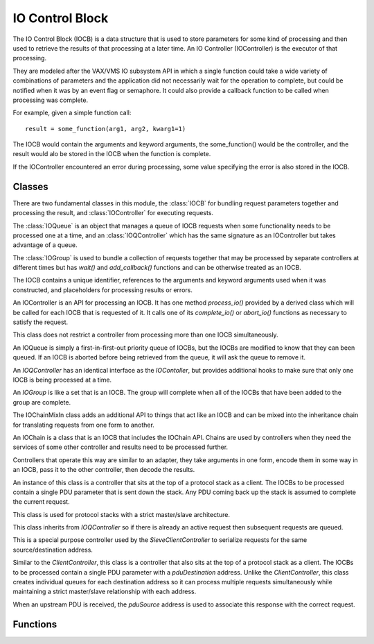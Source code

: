 .. BACpypes IO control block module

.. module:: iocb

IO Control Block
================

The IO Control Block (IOCB) is a data structure that is used to store parameters
for some kind of processing and then used to retrieve the results of that
processing at a later time.  An IO Controller (IOController) is the executor
of that processing.

They are modeled after the VAX/VMS IO subsystem API in which a single function
could take a wide variety of combinations of parameters and the application
did not necessarily wait for the operation to complete, but could be notified
when it was by an event flag or semaphore.  It could also provide a callback
function to be called when processing was complete.

For example, given a simple function call::

    result = some_function(arg1, arg2, kwarg1=1)

The IOCB would contain the arguments and keyword arguments, the some_function()
would be the controller, and the result would alo be stored in the IOCB when
the function is complete.

If the IOController encountered an error during processing, some value specifying
the error is also stored in the IOCB.

Classes
-------

There are two fundamental classes in this module, the :class:`IOCB` for bundling
request parameters together and processing the result, and :class:`IOController`
for executing requests.

The :class:`IOQueue` is an object that manages a queue of IOCB requests when
some functionality needs to be processed one at a time, and an :class:`IOQController`
which has the same signature as an IOController but takes advantage of a queue.

The :class:`IOGroup` is used to bundle a collection of requests together that
may be processed by separate controllers at different times but has `wait()`
and `add_callback()` functions and can be otherwise treated as an IOCB.

.. class:: IOCB

    The IOCB contains a unique identifier, references to the arguments and
    keyword arguments used when it was constructed, and placeholders for
    processing results or errors.

    .. attribute:: ioID

        Every IOCB has a unique identifier that persists for the lifetime of
        the block.  Similar to the Invoke ID for confirmed services, it can be used
        to synchronize communications and related functions.
    
        The default identifier value is a thread safe monotonically increasing
        value.

    .. attribute:: args, kwargs

        These are copies of the arguments and keyword arguments passed during the
        construction of the IOCB.

    .. attribute:: ioState

        The ioState of an IOCB is the state of processing for the block.
    
            * *idle* - an IOCB is idle when it is first constructed and before it has been given to a controller.
            * *pending* - the IOCB has been given to a controller but the processing of the request has not started.
            * *active* - the IOCB is being processed by the controller.
            * *completed* - the processing of the IOCB has completed and the positive results have been stored in `ioResponse`.
            * *aborted* - the processing of the IOCB has encountered an error of some kind and the error condition has been stored in `ioError`.

    .. attribute:: ioResponse

        The result that some controller is providing to the application that
        created the IOCB.

    .. attribute:: ioError

        The error condition that the controller is providing when the processing
        resulted in an error.    

    .. method:: __init__(*args, **kwargs)

        :param args: arbitrary arguments
        :param kwargs: arbitrary keyword arguments

        Create an IOCB and store the arguments and keyword arguments in it.  The
        IOCB will be given a unique identifier and start in the *idle* state.

    .. method:: complete(msg)

        :param msg: positive result of request

    .. method:: abort(msg)

        :param msg: negative results of request

    .. method:: trigger()

        This method is called by complete() or abort() after the positive or
        negative result has been stored in the IOCB.

    .. method:: wait(*args)

        :param args: arbitrary arguments

        Block until the IO operation is complete and the positive or negative
        result has been placed in the ICOB.  The arguments are passed to the
        `wait()` function of the ioComplete event.

    .. method:: add_callback(fn, *args, **kwargs)

        :param fn: the function to call when the IOCB is triggered
        :param args: additional arguments passed to the function
        :param kwargs: additional keyword arguments passed to the function

        Add the function `fn` to a list of functions to call when the IOCB is
        triggered because it is complete or aborted.  When the function is
        called the first parameter will be the IOCB that was triggered.

        An IOCB can have any number of callback functions added to it and they
        will be called in the order they were added to the IOCB.

        If the IOCB is has already been triggered then the callback function
        will be called immediately.  Callback functions are typically added
        to an IOCB before it is given to a controller.

    .. method:: set_timeout(delay, err=TimeoutError)

        :param seconds delay: the time limit for processing the IOCB
        :param err: the error to use when the IOCB is aborted

        Set a time limit on the amount of time an IOCB can take to be completed,
        and if the time is exceeded then the IOCB is aborted.

.. class:: IOController

    An IOController is an API for processing an IOCB.  It has one method
    `process_io()` provided by a derived class which will be called for each IOCB
    that is requested of it.  It calls one of its `complete_io()` or `abort_io()`
    functions as necessary to satisfy the request.

    This class does not restrict a controller from processing more than one
    IOCB simultaneously.

    .. method:: request_io(iocb)

        :param iocb: the IOCB to be processed

        This method is called by the application requesting the service of a
        controller.

    .. method:: process_io(iocb)

        :param iocb: the IOCB to be processed

        The implementation of `process_io()` should be written using "functional
        programming" principles by not modifying the arguments or keyword arguments
        in the IOCB, and without side effects that would require the application
        using the controller to submit IOCBs in a particular order.  There may be
        occasions following a "remote procedure call" model where the application
        making the request is not in the same process, or even on the same machine,
        as the controller providing the functionality.

    .. method:: active_io(iocb)

        :param iocb: the IOCB being processed

        This method is called by the derived class when it would like to signal
        to other types of applications that the IOCB is being processed.

    .. method:: complete_io(iocb, msg)

        :param iocb: the IOCB to be processed
        :param msg: the message to be returned

        This method is called by the derived class when the IO processing is
        complete.  The `msg`, which may be None, is put in the `ioResponse`
        attribute of the IOCB which is then triggered.

        IOController derived classes should call this function rather than
        the `complete()` function of the IOCB.

    .. method:: abort_io(iocb, msg)

        :param iocb: the IOCB to be processed
        :param msg: the error to be returned

        This method is called by the derived class when the IO processing has
        encountered an error.  The `msg` is put in the `ioError`
        attribute of the IOCB which is then triggered.

        IOController derived classes should call this function rather than
        the `abort()` function of the IOCB.

    .. method:: abort(err)

        :param msg: the error to be returned

        This method is called to abort all of the IOCBs associated with the
        controller.  There is no default implementation of this method.

.. class:: IOQueue

    An IOQueue is simply a first-in-first-out priority queue of IOCBs, but the
    IOCBs are modified to know that they can been queued.  If an IOCB is aborted
    before being retrieved from the queue, it will ask the queue to remove it.

    .. method:: put(iocb)

        :param iocb: add an IOCB to the queue

    .. method:: get(block=1, delay=None)

        :param block: wait for an IOCB to be available in the queue
        :param delay: maximum time to wait for an IOCB

        The `get()` request returns the next IOCB in the queue and waits for one
        if there are none available.  If `block` is false and the queue is
        empty, it will return None.

    .. method:: remove(iocb)

        :param iocb: an IOCB to remove from the queue

        Removes an IOCB from the queue.  If the IOCB is not in the queue, no
        action is performed.

    .. method:: abort(err)

        :param msg: the error to be returned

        This method is called to abort all of the IOCBs in the queue.

.. class:: IOQController

    An `IOQController` has an identical interface as the `IOContoller`, but
    provides additional hooks to make sure that only one IOCB is being processed
    at a time.

    .. method:: request_io(iocb)

        :param iocb: the IOCB to be processed

        This method is called by the application requesting the service of a
        controller.  If the controller is already busy processing a request,
        this IOCB is queued until the current processing is complete.

    .. method:: process_io(iocb)

        :param iocb: the IOCB to be processed

        Provided by a derived class, this is identical to `IOController.process_io`.

    .. method:: active_io(iocb)

        :param iocb: the IOCB to be processed

        Called by a derived class, this is identical to `IOController.active_io`.

    .. method:: complete_io(iocb, msg)

        :param iocb: the IOCB to be processed

        Called by a derived class, this is identical to `IOController.complete_io`.

    .. method:: abort_io(iocb, msg)

        :param iocb: the IOCB to be processed

        Called by a derived class, this is identical to `IOController.abort_io`.

    .. method:: abort(err)

        :param msg: the error to be returned

        This method is called to abort all of the IOCBs associated with the
        controller.  All of the pending IOCBs will be aborted with this error.        

.. class:: IOGroup(IOCB)

    An `IOGroup` is like a set that is an IOCB.  The group will complete
    when all of the IOCBs that have been added to the group are complete.

    .. method:: add(iocb)

        :param iocb: an IOCB to include in the group

        Adds an IOCB to the group.

    .. method:: abort(err)

        :param err: the error to be returned

        This method is call to abort all of the IOCBs that are members of
        the group.

    .. method:: group_callback(iocb)

        : param iocb: the member IOCB that has completed

        This method is added as a callback to all of the IOCBs that are added
        to the group and it is called when each one completes.  Its purpose
        is to check to see if all of the IOCBs have completed and if they
        have, trigger the group as completed.

.. class:: IOChainMixIn

    The IOChainMixIn class adds an additional API to things that act like
    an IOCB and can be mixed into the inheritance chain for translating
    requests from one form to another.

    .. method:: __init__(iocb)

        :param iocb: the IOCB to chain from

        Create an object that is chained from some request.

    .. method:: encode()

        This method is called to transform the arguments and keyword arguments
        into something suitable for the other controller.  It is typically
        overridden by a derived class to perform this function.

    .. method:: decode()

        This method is called to transform the result or error returned by
        the other controller into something suitable to return.  It is typically
        overridden by a derived class to perform this function.

    .. method:: chain_callback(iocb)

        :param iocb: the IOCB that has completed, which is itself

        When a chained IOCB has completed, the results are translated or
        decoded for the next higher level of the application.  The `iocb`
        parameter is redundant because the IOCB becomes its own controller,
        but the callback API requires the parameter.

    .. method:: abort_io(iocb, err)

        :param iocb: the IOCB that is being aborted
        :param err: the error to be used as the abort reason

        Call this method to abort the IOCB, which will in turn cascade the
        abort operation to the chained IOCBs.  This has the same function
        signature that is used by an IOController because this instance
        becomes its own controller.

.. class:: IOChain(IOCB, IOChainMixIn)

    An IOChain is a class that is an IOCB that includes the IOChain API.
    Chains are used by controllers when they need the services of some other
    controller and results need to be processed further.

    Controllers that operate this way are similar to an adapter, they take
    arguments in one form, encode them in some way in an IOCB, pass it to the
    other controller, then decode the results.

.. class:: ClientController(Client, IOQController)

    An instance of this class is a controller that sits at the top of a
    protocol stack as a client.  The IOCBs to be processed contain a single
    PDU parameter that is sent down the stack.  Any PDU coming back up
    the stack is assumed to complete the current request.

    This class is used for protocol stacks with a strict master/slave
    architecture.

    This class inherits from `IOQController` so if there is already an active
    request then subsequent requests are queued.

.. class:: _SieveQueue(IOQController)

    This is a special purpose controller used by the `SieveClientController`
    to serialize requests for the same source/destination address.

.. class:: SieveClientController(Client, IOController)

    Similar to the `ClientController`, this class is a controller that also
    sits at the top of a protocol stack as a client.  The IOCBs to be processed
    contain a single PDU parameter with a `pduDestination` address.  Unlike
    the `ClientController`, this class creates individual queues for each
    destination address so it can process multiple requests simultaneously while
    maintaining a strict master/slave relationship with each address.

    When an upstream PDU is received, the `pduSource` address is used to
    associate this response with the correct request.

Functions
---------

.. function:: register_controller(controller)

    :param controller: controller to register

    The module keeps a dictionary of "registered" controllers so that other
    parts of the application can find the controller instance.  For example,
    if an HTTP controller provided a GET service and it was registered then
    other parts of the application could take advantage of the service the
    controller provides.
